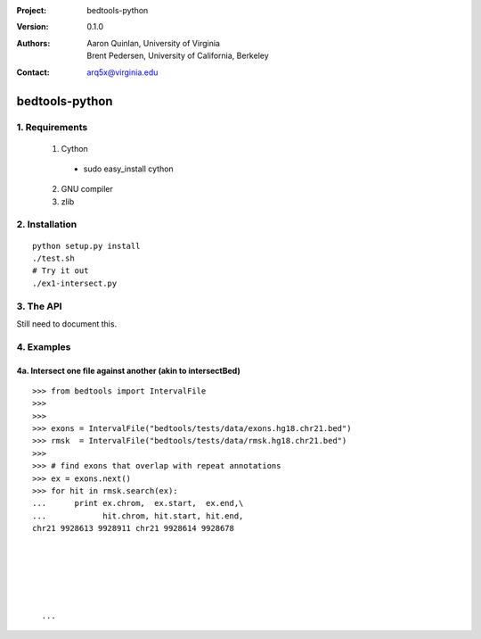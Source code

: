 :Project: bedtools-python
:Version: 0.1.0
:Authors: - Aaron Quinlan, University of Virginia
          - Brent Pedersen, University of California, Berkeley
:Contact: arq5x@virginia.edu

===============
bedtools-python
===============

---------------
1. Requirements
---------------
  1. Cython
    - sudo easy_install cython
  2. GNU compiler
  3. zlib

----------------
2. Installation
----------------

::

    python setup.py install
    ./test.sh
    # Try it out
    ./ex1-intersect.py

----------------
3. The API
----------------
Still need to document this.

---------------
4. Examples
---------------
4a. Intersect one file against another (akin to intersectBed)
--------------------------------------------------------------

::

  >>> from bedtools import IntervalFile
  >>>
  >>>
  >>> exons = IntervalFile("bedtools/tests/data/exons.hg18.chr21.bed")
  >>> rmsk  = IntervalFile("bedtools/tests/data/rmsk.hg18.chr21.bed")
  >>>
  >>> # find exons that overlap with repeat annotations
  >>> ex = exons.next()
  >>> for hit in rmsk.search(ex):
  ...      print ex.chrom,  ex.start,  ex.end,\
  ...            hit.chrom, hit.start, hit.end,
  chr21 9928613 9928911 chr21 9928614 9928678

    
    
    
    
    
    ...